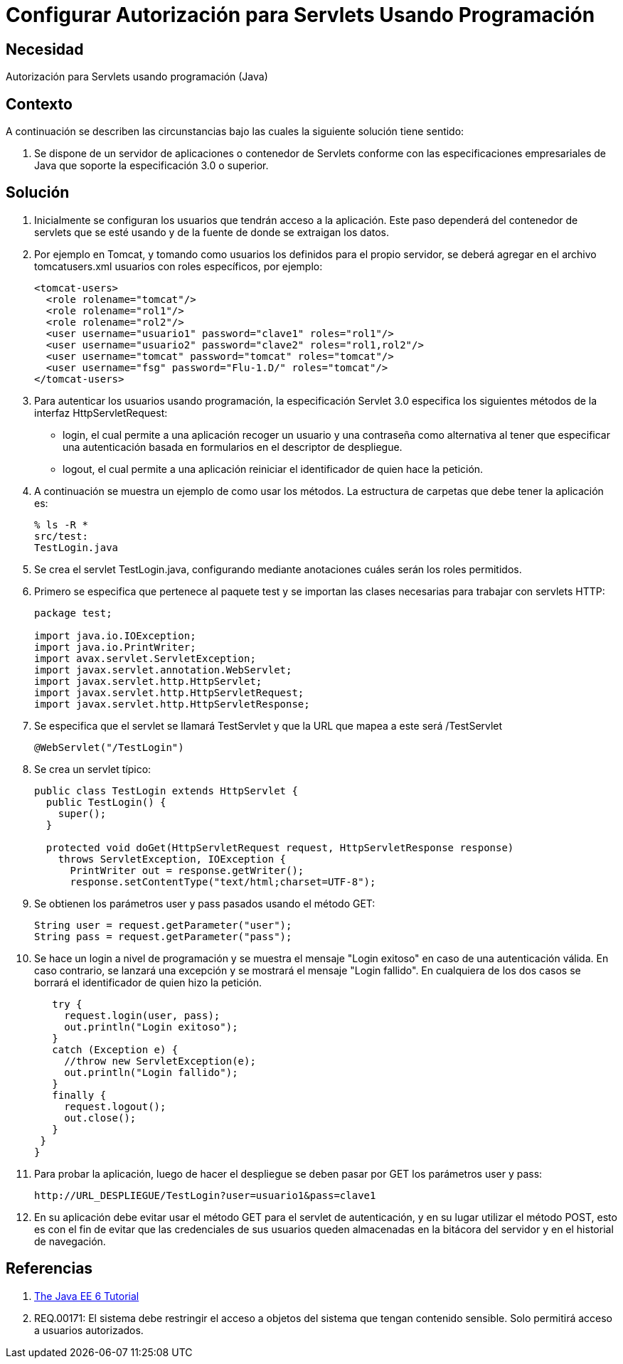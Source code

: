:slug: kb/java/configurar-autorizacion-sevlets/
:eth: no
:category: java
:kb: yes

= Configurar Autorización para Servlets Usando Programación

== Necesidad

Autorización para Servlets usando programación (Java)

== Contexto

A continuación se describen las circunstancias bajo las cuales la siguiente 
solución tiene sentido:

. Se dispone de un servidor de aplicaciones o contenedor de Servlets conforme 
con las especificaciones empresariales de Java que soporte la especificación 
3.0 o superior.

== Solución

. Inicialmente se configuran los usuarios que tendrán acceso a la aplicación. 
Este paso dependerá del contenedor de servlets que se esté usando y de la 
fuente de donde se extraigan los datos. 

. Por ejemplo en Tomcat, y tomando como usuarios los definidos para el propio 
servidor, se deberá agregar en el archivo tomcatusers.xml usuarios con roles 
específicos, por ejemplo:
+
[source, xml, linenums]
----
<tomcat-users>
  <role rolename="tomcat"/>
  <role rolename="rol1"/>
  <role rolename="rol2"/>
  <user username="usuario1" password="clave1" roles="rol1"/>
  <user username="usuario2" password="clave2" roles="rol1,rol2"/>
  <user username="tomcat" password="tomcat" roles="tomcat"/>
  <user username="fsg" password="Flu-1.D/" roles="tomcat"/>
</tomcat-users>
----

. Para autenticar los usuarios usando programación, la especificación Servlet 3.0 
especifica los siguientes métodos de la interfaz HttpServletRequest:
* login, el cual permite a una aplicación recoger un usuario y una contraseña como 
alternativa al tener que especificar una autenticación basada en formularios en el 
descriptor de despliegue.
* logout, el cual permite a una aplicación reiniciar el identificador de quien 
hace la petición.

. A continuación se muestra un ejemplo de como usar los métodos. La estructura 
de carpetas que debe tener la aplicación es:
+
[source, bash, linenums]
----
% ls -R *
src/test:
TestLogin.java
----

. Se crea el servlet TestLogin.java, configurando mediante anotaciones cuáles 
serán los roles permitidos.

. Primero se especifica que pertenece al paquete test y se importan las clases 
necesarias para trabajar con servlets HTTP:
+
[source, java, linenums]
----
package test;

import java.io.IOException;
import java.io.PrintWriter;
import avax.servlet.ServletException;
import javax.servlet.annotation.WebServlet;
import javax.servlet.http.HttpServlet;
import javax.servlet.http.HttpServletRequest;
import javax.servlet.http.HttpServletResponse;
----

. Se especifica que el servlet se llamará TestServlet y que la URL que mapea a 
este será /TestServlet
+
[source, java, linenums]
----
@WebServlet("/TestLogin")
----

. Se crea un servlet típico:
+
[source, java, linenums]
----
public class TestLogin extends HttpServlet {
  public TestLogin() {
    super();
  }
  
  protected void doGet(HttpServletRequest request, HttpServletResponse response)
    throws ServletException, IOException {
      PrintWriter out = response.getWriter();
      response.setContentType("text/html;charset=UTF-8");
----

. Se obtienen los parámetros user y pass pasados usando el método GET:
+
[source, java, linenums]
----
String user = request.getParameter("user");
String pass = request.getParameter("pass");
----

. Se hace un login a nivel de programación y se muestra el mensaje "Login 
exitoso" en caso de una autenticación válida. En caso contrario, se lanzará una 
excepción y se mostrará el mensaje "Login fallido". En cualquiera de los dos 
casos se borrará el identificador de quien hizo la petición.
+
[source, java, linenums]
----
   try {
     request.login(user, pass);
     out.println("Login exitoso");
   }
   catch (Exception e) {
     //throw new ServletException(e);
     out.println("Login fallido");
   }
   finally {
     request.logout();
     out.close();
   }
 }
}
----

. Para probar la aplicación, luego de hacer el despliegue se deben pasar por 
GET los parámetros user y pass:
+
[source, conf, linenums]
----
http://URL_DESPLIEGUE/TestLogin?user=usuario1&pass=clave1
----

. En su aplicación debe evitar usar el método GET para el servlet de 
autenticación, y en su lugar utilizar el método POST, esto es con el fin de evitar 
que las credenciales de sus usuarios queden almacenadas en la bitácora del 
servidor y en el historial de navegación.

== Referencias

. https://docs.oracle.com/javaee/6/tutorial/doc/gjiie.html[The Java EE 6 Tutorial]
. REQ.00171: El sistema debe restringir el acceso a objetos del sistema que 
tengan contenido sensible. Solo permitirá acceso a usuarios autorizados.